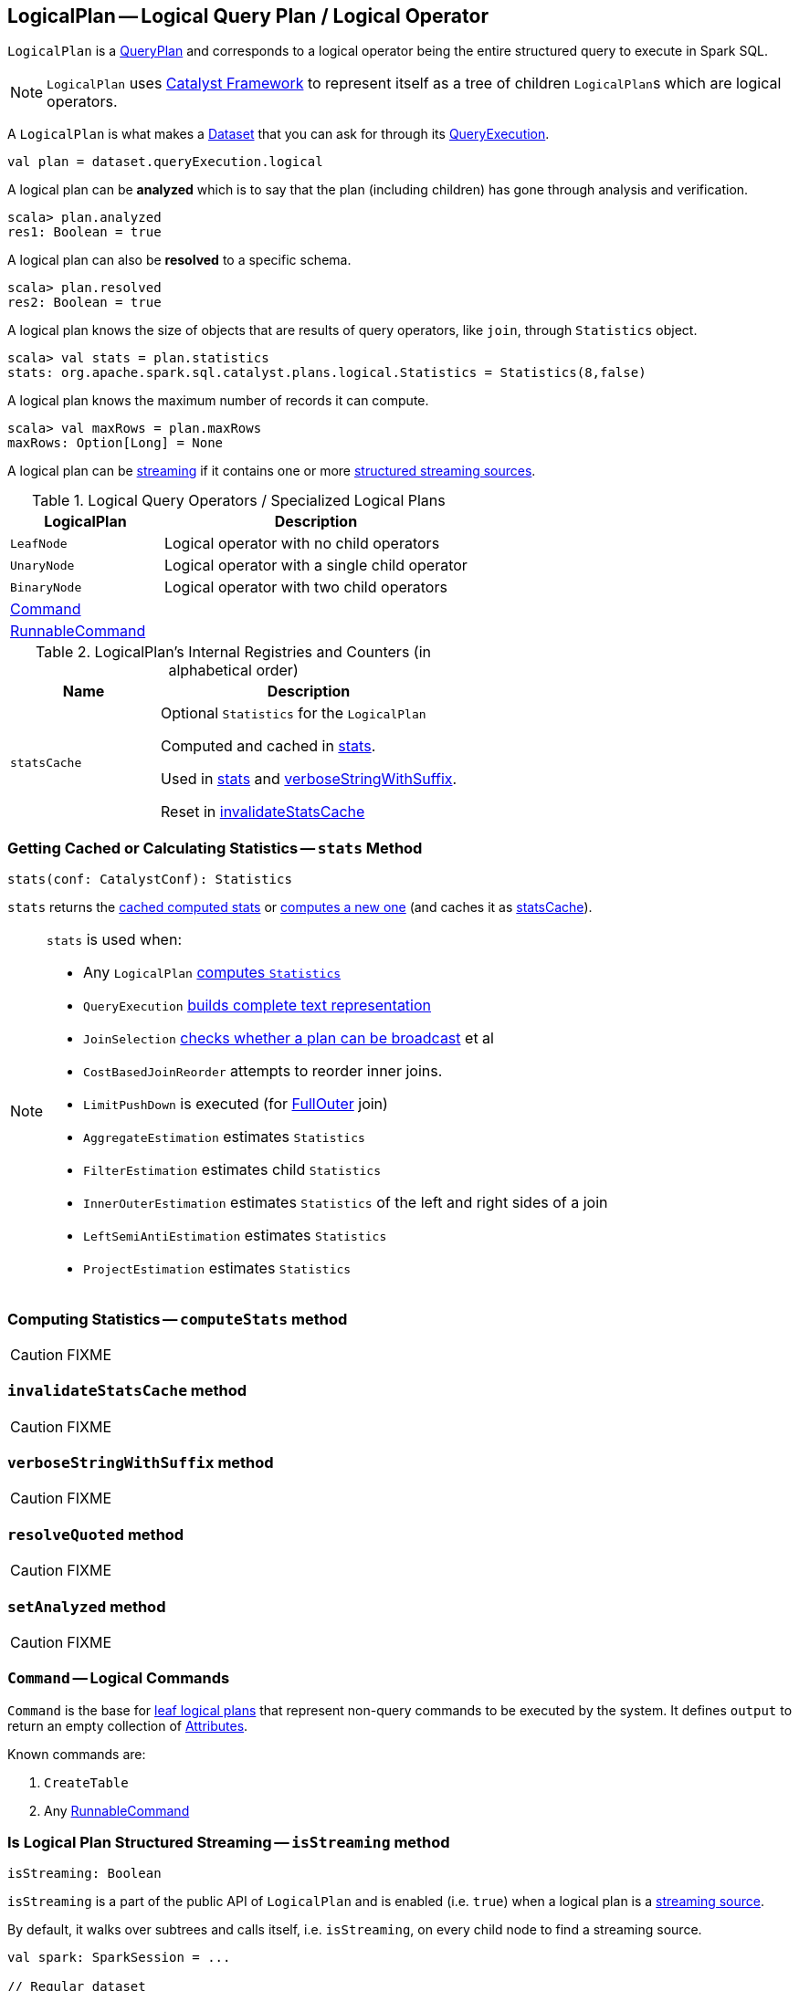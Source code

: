 == [[LogicalPlan]] LogicalPlan -- Logical Query Plan / Logical Operator

`LogicalPlan` is a link:spark-sql-catalyst-QueryPlan.adoc[QueryPlan] and corresponds to a logical operator being the entire structured query to execute in Spark SQL.

NOTE: `LogicalPlan` uses link:spark-sql-catalyst.adoc[Catalyst Framework] to represent itself as a tree of children ``LogicalPlan``s which are logical operators.

A `LogicalPlan` is what makes a link:spark-sql-Dataset.adoc[Dataset] that you can ask for through its link:spark-sql-QueryExecution.adoc[QueryExecution].

[source, scala]
----
val plan = dataset.queryExecution.logical
----

[[analyzed]]
A logical plan can be *analyzed* which is to say that the plan (including children) has gone through analysis and verification.

[source, scala]
----
scala> plan.analyzed
res1: Boolean = true
----

A logical plan can also be *resolved* to a specific schema.

[source, scala]
----
scala> plan.resolved
res2: Boolean = true
----

A logical plan knows the size of objects that are results of query operators, like `join`, through `Statistics` object.

[source, scala]
----
scala> val stats = plan.statistics
stats: org.apache.spark.sql.catalyst.plans.logical.Statistics = Statistics(8,false)
----

A logical plan knows the maximum number of records it can compute.

[source, scala]
----
scala> val maxRows = plan.maxRows
maxRows: Option[Long] = None
----

A logical plan can be <<isStreaming, streaming>> if it contains one or more link:spark-sql-streaming-source.adoc[structured streaming sources].

[[specialized-logical-plans]]
.Logical Query Operators / Specialized Logical Plans
[cols="1,2",options="header",width="100%"]
|===
| LogicalPlan
| Description

| [[LeafNode]] `LeafNode`
| Logical operator with no child operators

| [[UnaryNode]] `UnaryNode`
| Logical operator with a single child operator

| [[BinaryNode]] `BinaryNode`
| Logical operator with two child operators

| <<Command, Command>>
|

| link:spark-sql-LogicalPlan-RunnableCommand.adoc[RunnableCommand]
|
|===

[[internal-registries]]
.LogicalPlan's Internal Registries and Counters (in alphabetical order)
[cols="1,2",options="header",width="100%"]
|===
| Name
| Description

| [[statsCache]] `statsCache`
| Optional `Statistics` for the `LogicalPlan`

Computed and cached in <<stats, stats>>.

Used in <<stats, stats>> and <<verboseStringWithSuffix, verboseStringWithSuffix>>.

Reset in <<invalidateStatsCache, invalidateStatsCache>>
|===

=== [[stats]] Getting Cached or Calculating Statistics -- `stats` Method

[source, scala]
----
stats(conf: CatalystConf): Statistics
----

`stats` returns the <<statsCache, cached computed stats>> or <<computeStats, computes a new one>> (and caches it as <<statsCache, statsCache>>).

[NOTE]
====
`stats` is used when:

* Any `LogicalPlan` <<computeStats, computes `Statistics`>>
* `QueryExecution` link:spark-sql-QueryExecution.adoc#completeString[builds complete text representation]
* `JoinSelection` link:spark-sql-JoinSelection.adoc#canBroadcast[checks whether a plan can be broadcast] et al
* `CostBasedJoinReorder` attempts to reorder inner joins.
* `LimitPushDown` is executed (for link:spark-sql-joins.adoc#FullOuter[FullOuter] join)
* `AggregateEstimation` estimates `Statistics`
* `FilterEstimation` estimates child `Statistics`
* `InnerOuterEstimation` estimates `Statistics` of the left and right sides of a join
* `LeftSemiAntiEstimation` estimates `Statistics`
* `ProjectEstimation` estimates `Statistics`
====

=== [[computeStats]] Computing Statistics -- `computeStats` method

CAUTION: FIXME

=== [[invalidateStatsCache]] `invalidateStatsCache` method

CAUTION: FIXME

=== [[verboseStringWithSuffix]] `verboseStringWithSuffix` method

CAUTION: FIXME

=== [[resolveQuoted]] `resolveQuoted` method

CAUTION: FIXME

=== [[setAnalyzed]] `setAnalyzed` method

CAUTION: FIXME

=== [[Command]] `Command` -- Logical Commands

`Command` is the base for <<LeafNode, leaf logical plans>> that represent non-query commands to be executed by the system. It defines `output` to return an empty collection of link:spark-sql-catalyst-Attribute.adoc[Attributes].

Known commands are:

1. `CreateTable`
2. Any link:spark-sql-LogicalPlan-RunnableCommand.adoc[RunnableCommand]

=== [[isStreaming]] Is Logical Plan Structured Streaming -- `isStreaming` method

[source, scala]
----
isStreaming: Boolean
----

`isStreaming` is a part of the public API of `LogicalPlan` and is enabled (i.e. `true`) when a logical plan is a link:spark-sql-streaming-source.adoc[streaming source].

By default, it walks over subtrees and calls itself, i.e. `isStreaming`, on every child node to find a streaming source.

[source, scala]
----
val spark: SparkSession = ...

// Regular dataset
scala> val ints = spark.createDataset(0 to 9)
ints: org.apache.spark.sql.Dataset[Int] = [value: int]

scala> ints.queryExecution.logical.isStreaming
res1: Boolean = false

// Streaming dataset
scala> val logs = spark.readStream.format("text").load("logs/*.out")
logs: org.apache.spark.sql.DataFrame = [value: string]

scala> logs.queryExecution.logical.isStreaming
res2: Boolean = true
----

